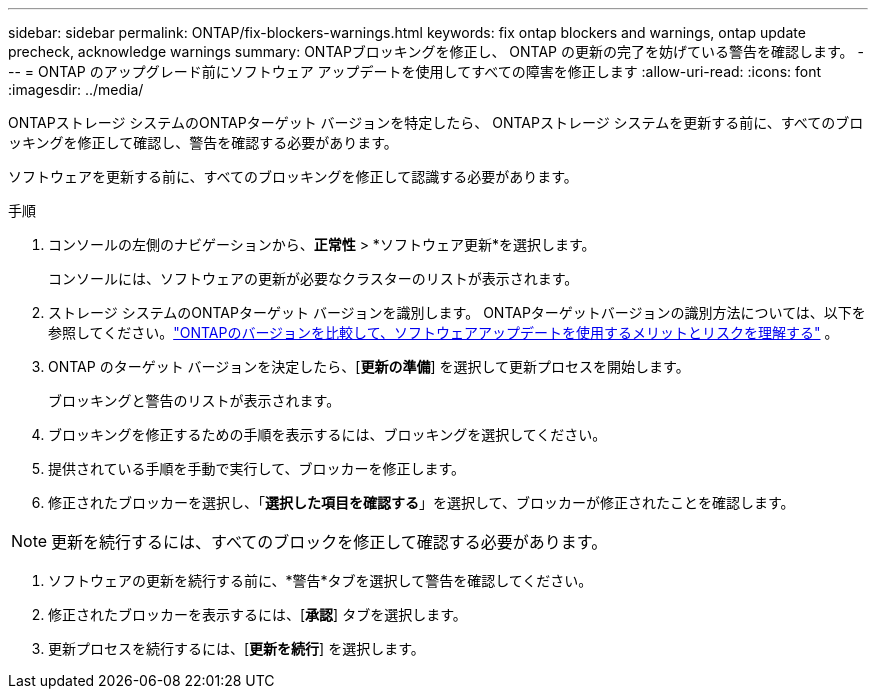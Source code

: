 ---
sidebar: sidebar 
permalink: ONTAP/fix-blockers-warnings.html 
keywords: fix ontap blockers and warnings, ontap update precheck, acknowledge warnings 
summary: ONTAPブロッキングを修正し、 ONTAP の更新の完了を妨げている警告を確認します。 
---
= ONTAP のアップグレード前にソフトウェア アップデートを使用してすべての障害を修正します
:allow-uri-read: 
:icons: font
:imagesdir: ../media/


[role="lead"]
ONTAPストレージ システムのONTAPターゲット バージョンを特定したら、 ONTAPストレージ システムを更新する前に、すべてのブロッキングを修正して確認し、警告を確認する必要があります。

ソフトウェアを更新する前に、すべてのブロッキングを修正して認識する必要があります。

.手順
. コンソールの左側のナビゲーションから、*正常性* > *ソフトウェア更新*を選択します。
+
コンソールには、ソフトウェアの更新が必要なクラスターのリストが表示されます。

. ストレージ システムのONTAPターゲット バージョンを識別します。  ONTAPターゲットバージョンの識別方法については、以下を参照してください。link:../ONTAP/choose-ontap-910-later.html["ONTAPのバージョンを比較して、ソフトウェアアップデートを使用するメリットとリスクを理解する"] 。
. ONTAP のターゲット バージョンを決定したら、[*更新の準備*] を選択して更新プロセスを開始します。
+
ブロッキングと警告のリストが表示されます。

. ブロッキングを修正するための手順を表示するには、ブロッキングを選択してください。
. 提供されている手順を手動で実行して、ブロッカーを修正します。
. 修正されたブロッカーを選択し、「*選択した項目を確認する*」を選択して、ブロッカーが修正されたことを確認します。



NOTE: 更新を続行するには、すべてのブロックを修正して確認する必要があります。

. ソフトウェアの更新を続行する前に、*警告*タブを選択して警告を確認してください。
. 修正されたブロッカーを表示するには、[*承認*] タブを選択します。
. 更新プロセスを続行するには、[*更新を続行*] を選択します。

